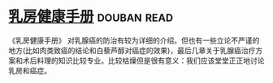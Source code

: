 * [[https://book.douban.com/subject/30483527/][乳房健康手册]]    :douban:read:
《乳房健康手册》 对乳腺癌的防治有较为详细的介绍。但也有一些立论不严谨的地方(比如肉类致癌的结论和白藜芦醇对癌症的效果)，最后几章关于乳腺癌治疗方案和术后料理的知识比较专业。比较枯燥但是很有意义：我们应该堂堂正正地讨论乳房和癌症。
